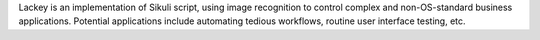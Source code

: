 Lackey is an implementation of Sikuli script, using image recognition
to control complex and non-OS-standard business applications. Potential applications include 
automating tedious workflows, routine user interface testing, etc.

